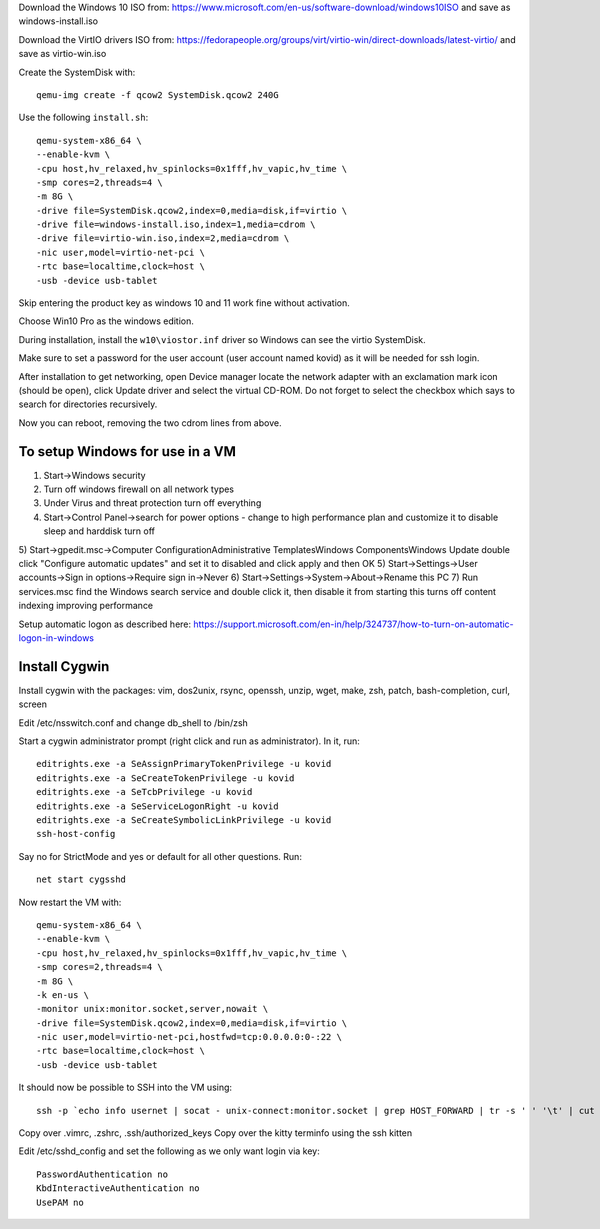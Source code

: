 Download the Windows 10 ISO from:
https://www.microsoft.com/en-us/software-download/windows10ISO
and save as windows-install.iso

Download the VirtIO drivers ISO from:
https://fedorapeople.org/groups/virt/virtio-win/direct-downloads/latest-virtio/
and save as virtio-win.iso

Create the SystemDisk with::

    qemu-img create -f qcow2 SystemDisk.qcow2 240G

Use the following ``install.sh``::

    qemu-system-x86_64 \
    --enable-kvm \
    -cpu host,hv_relaxed,hv_spinlocks=0x1fff,hv_vapic,hv_time \
    -smp cores=2,threads=4 \
    -m 8G \
    -drive file=SystemDisk.qcow2,index=0,media=disk,if=virtio \
    -drive file=windows-install.iso,index=1,media=cdrom \
    -drive file=virtio-win.iso,index=2,media=cdrom \
    -nic user,model=virtio-net-pci \
    -rtc base=localtime,clock=host \
    -usb -device usb-tablet

Skip entering the product key as windows 10 and 11 work fine without activation.

Choose Win10 Pro as the windows edition.

During installation, install the ``w10\viostor.inf`` driver so Windows can see
the virtio SystemDisk.

Make sure to set a password for the user account (user account named kovid)
as it will be needed for ssh login.

After installation to get networking, open Device manager locate the
network adapter with an exclamation mark icon (should be open), click Update
driver and select the virtual CD-ROM. Do not forget to select the checkbox
which says to search for directories recursively.

Now you can reboot, removing the two cdrom lines from above.

To setup Windows for use in a VM
----------------------------------

1) Start->Windows security
2) Turn off windows firewall on all network types
3) Under Virus and threat protection turn off everything
4) Start->Control Panel->search for power options
   - change to high performance plan and customize it to disable sleep and harddisk turn off
5) Start->gpedit.msc->Computer Configuration\Administrative Templates\Windows Components\Windows Update double click "Configure automatic updates" and set it to disabled and click apply and then OK
5) Start->Settings->User accounts->Sign in options->Require sign in->Never
6) Start->Settings->System->About->Rename this PC
7) Run services.msc find the Windows search service and double click it, then disable it from starting this turns off content indexing improving performance

Setup automatic logon as described here:
https://support.microsoft.com/en-in/help/324737/how-to-turn-on-automatic-logon-in-windows

Install Cygwin
----------------

Install cygwin with the packages: vim, dos2unix, rsync, openssh, unzip, wget, make, zsh, patch, bash-completion, curl, screen

Edit /etc/nsswitch.conf and change db_shell to /bin/zsh

Start a cygwin administrator prompt (right click and run as administrator). In
it, run::

    editrights.exe -a SeAssignPrimaryTokenPrivilege -u kovid
    editrights.exe -a SeCreateTokenPrivilege -u kovid
    editrights.exe -a SeTcbPrivilege -u kovid
    editrights.exe -a SeServiceLogonRight -u kovid
    editrights.exe -a SeCreateSymbolicLinkPrivilege -u kovid
    ssh-host-config

Say no for StrictMode and yes or default for all other questions. Run::

    net start cygsshd

Now restart the VM with::

    qemu-system-x86_64 \
    --enable-kvm \
    -cpu host,hv_relaxed,hv_spinlocks=0x1fff,hv_vapic,hv_time \
    -smp cores=2,threads=4 \
    -m 8G \
    -k en-us \
    -monitor unix:monitor.socket,server,nowait \
    -drive file=SystemDisk.qcow2,index=0,media=disk,if=virtio \
    -nic user,model=virtio-net-pci,hostfwd=tcp:0.0.0.0:0-:22 \
    -rtc base=localtime,clock=host \
    -usb -device usb-tablet

It should now be possible to SSH into the VM using::

    ssh -p `echo info usernet | socat - unix-connect:monitor.socket | grep HOST_FORWARD | tr -s ' ' '\t' | cut -f 5` kovid@localhost

Copy over .vimrc, .zshrc, .ssh/authorized_keys
Copy over the kitty terminfo using the ssh kitten

Edit /etc/sshd_config and set the following as we only want
login via key::

    PasswordAuthentication no
    KbdInteractiveAuthentication no
    UsePAM no
